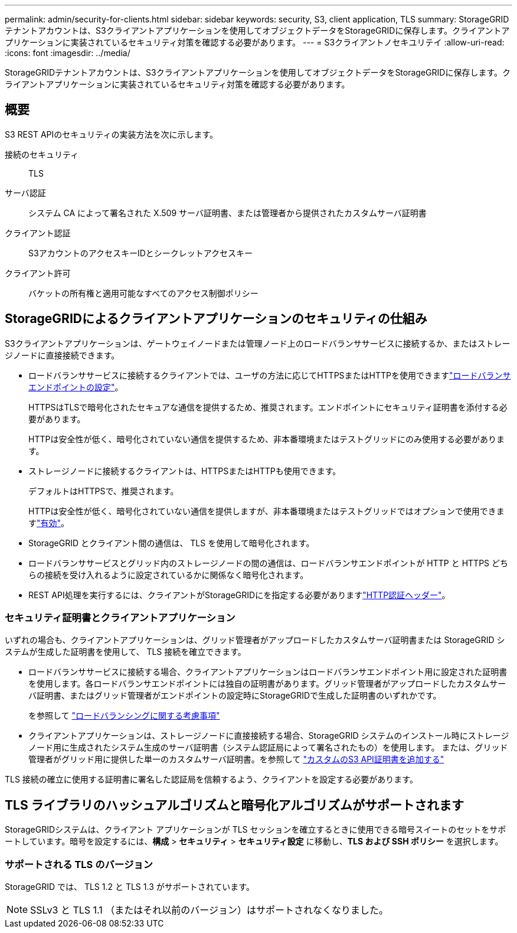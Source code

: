 ---
permalink: admin/security-for-clients.html 
sidebar: sidebar 
keywords: security, S3, client application, TLS 
summary: StorageGRIDテナントアカウントは、S3クライアントアプリケーションを使用してオブジェクトデータをStorageGRIDに保存します。クライアントアプリケーションに実装されているセキュリティ対策を確認する必要があります。 
---
= S3クライアントノセキユリテイ
:allow-uri-read: 
:icons: font
:imagesdir: ../media/


[role="lead"]
StorageGRIDテナントアカウントは、S3クライアントアプリケーションを使用してオブジェクトデータをStorageGRIDに保存します。クライアントアプリケーションに実装されているセキュリティ対策を確認する必要があります。



== 概要

S3 REST APIのセキュリティの実装方法を次に示します。

接続のセキュリティ:: TLS
サーバ認証:: システム CA によって署名された X.509 サーバ証明書、または管理者から提供されたカスタムサーバ証明書
クライアント認証:: S3アカウントのアクセスキーIDとシークレットアクセスキー
クライアント許可:: バケットの所有権と適用可能なすべてのアクセス制御ポリシー




== StorageGRIDによるクライアントアプリケーションのセキュリティの仕組み

S3クライアントアプリケーションは、ゲートウェイノードまたは管理ノード上のロードバランササービスに接続するか、またはストレージノードに直接接続できます。

* ロードバランササービスに接続するクライアントでは、ユーザの方法に応じてHTTPSまたはHTTPを使用できますlink:configuring-load-balancer-endpoints.html["ロードバランサエンドポイントの設定"]。
+
HTTPSはTLSで暗号化されたセキュアな通信を提供するため、推奨されます。エンドポイントにセキュリティ証明書を添付する必要があります。

+
HTTPは安全性が低く、暗号化されていない通信を提供するため、非本番環境またはテストグリッドにのみ使用する必要があります。

* ストレージノードに接続するクライアントは、HTTPSまたはHTTPも使用できます。
+
デフォルトはHTTPSで、推奨されます。

+
HTTPは安全性が低く、暗号化されていない通信を提供しますが、非本番環境またはテストグリッドではオプションで使用できますlink:changing-network-options-object-encryption.html["有効"]。

* StorageGRID とクライアント間の通信は、 TLS を使用して暗号化されます。
* ロードバランササービスとグリッド内のストレージノードの間の通信は、ロードバランサエンドポイントが HTTP と HTTPS どちらの接続を受け入れるように設定されているかに関係なく暗号化されます。
* REST API処理を実行するには、クライアントがStorageGRIDにを指定する必要がありますlink:../s3/authenticating-requests.html["HTTP認証ヘッダー"]。




=== セキュリティ証明書とクライアントアプリケーション

いずれの場合も、クライアントアプリケーションは、グリッド管理者がアップロードしたカスタムサーバ証明書または StorageGRID システムが生成した証明書を使用して、 TLS 接続を確立できます。

* ロードバランササービスに接続する場合、クライアントアプリケーションはロードバランサエンドポイント用に設定された証明書を使用します。各ロードバランサエンドポイントには独自の証明書があります。グリッド管理者がアップロードしたカスタムサーバ証明書、またはグリッド管理者がエンドポイントの設定時にStorageGRIDで生成した証明書のいずれかです。
+
を参照して link:managing-load-balancing.html["ロードバランシングに関する考慮事項"]

* クライアントアプリケーションは、ストレージノードに直接接続する場合、StorageGRID システムのインストール時にストレージノード用に生成されたシステム生成のサーバ証明書（システム認証局によって署名されたもの）を使用します。 または、グリッド管理者がグリッド用に提供した単一のカスタムサーバ証明書。を参照して link:configuring-custom-server-certificate-for-storage-node.html["カスタムのS3 API証明書を追加する"]


TLS 接続の確立に使用する証明書に署名した認証局を信頼するよう、クライアントを設定する必要があります。



== TLS ライブラリのハッシュアルゴリズムと暗号化アルゴリズムがサポートされます

StorageGRIDシステムは、クライアント アプリケーションが TLS セッションを確立するときに使用できる暗号スイートのセットをサポートしています。暗号を設定するには、*構成* > *セキュリティ* > *セキュリティ設定* に移動し、*TLS および SSH ポリシー* を選択します。



=== サポートされる TLS のバージョン

StorageGRID では、 TLS 1.2 と TLS 1.3 がサポートされています。


NOTE: SSLv3 と TLS 1.1 （またはそれ以前のバージョン）はサポートされなくなりました。

